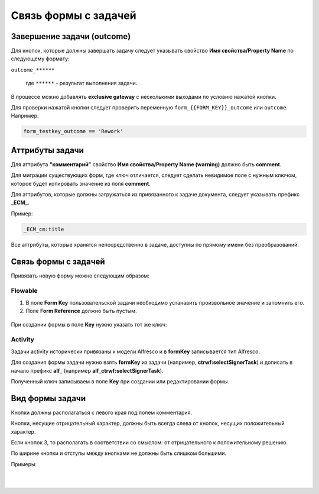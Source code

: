 
Связь формы с задачей
=====================

Завершение задачи (outcome)
---------------------------

Для кнопок, которые должны завершать задачу следует указывать свойство **Имя свойства/Property Name** по следующему формату: 

``outcome_******``

 где ``******`` - результат выполнения задачи.

 .. image:: _static/for_task/for_task_3.png
       :width: 500
       :align: center

В процессе можно добавлять **exclusive gateway** с несколькими выходами по условию нажатой кнопки.

Для проверки нажатой кнопки следует проверить переменную ``form_{{FORM_KEY}}_outcome`` или ``outcome``. Например:

.. code-block::

    form_testkey_outcome == 'Rework'

Аттрибуты задачи
------------------

Для аттрибута **"комментарий"** свойство **Имя свойства/Property Name (warning)** должно быть **comment**. 

Для миграции существующих форм, где ключ отличается, следует сделать невидимое поле с нужным ключом, которое будет копировать значение из поля **comment**.  

Для аттрибутов, которые должны загружаться из привязанного к задаче документа, следует указывать префикс **_ECM_**. 

Пример: 

.. code-block::

    _ECM_cm:title

Все аттрибуты, которые хранятся непосредственно в задаче, доступны по прямому имени без преобразований.

Связь формы с задачей
----------------------

Привязать новую форму можно следующим образом:

Flowable
~~~~~~~~~~~~

1. В поле **Form Key** пользовательской задачи необходимо устанавить произвольное значение и запомнить его.
2. Поле **Form Reference** должно быть пустым.

 .. image:: _static/for_task/for_task_1.png
       :width: 600
       :align: center

При создании формы в поле **Key** нужно указать тот же ключ:

 .. image:: _static/for_task/for_task_2.png
       :width: 600
       :align: center

Activity
~~~~~~~~~~~~

Задачи activity исторически привязаны к модели Alfresco и в **formKey** записывается тип Alfresco.

Для создания формы задачи нужно взять **formKey** из задачи (например, **ctrwf:selectSignerTask**) и дописать в начало префикс **alf_** (например **alf_ctrwf:selectSignerTask**).

Полученный ключ записываем в поле **Key** при создании или редактировании формы.


Вид формы задачи
------------------

Кнопки должны располагаться с левого края под полем комментария.

Кнопки, несущие отрицательный характер, должны быть всегда слева от кнопок, несущих положительный характер. 

Если кнопок 3, то располагать в соответствии со смыслом: от отрицательного к положительному решению.

По ширине кнопки и отступы между кнопками не должны быть слишком большими.

Примеры:

 .. image:: _static/for_task/for_task_4.png
       :width: 600
       :align: center

|

 .. image:: _static/for_task/for_task_5.png
       :width: 600
       :align: center

